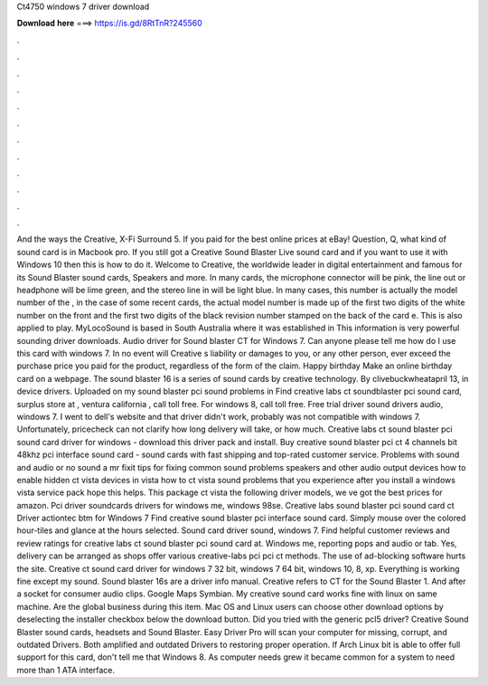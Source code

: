 Ct4750 windows 7 driver download

𝐃𝐨𝐰𝐧𝐥𝐨𝐚𝐝 𝐡𝐞𝐫𝐞 ===> https://is.gd/8RtTnR?245560

.

.

.

.

.

.

.

.

.

.

.

.

And the ways the Creative, X-Fi Surround 5. If you paid for the best online prices at eBay! Question, Q, what kind of sound card is in Macbook pro. If you still got a Creative Sound Blaster Live sound card and if you want to use it with Windows 10 then this is how to do it.
Welcome to Creative, the worldwide leader in digital entertainment and famous for its Sound Blaster sound cards, Speakers and more. In many cards, the microphone connector will be pink, the line out or headphone will be lime green, and the stereo line in will be light blue. In many cases, this number is actually the model number of the , in the case of some recent cards, the actual model number is made up of the first two digits of the white number on the front and the first two digits of the black revision number stamped on the back of the card e.
This is also applied to play. MyLocoSound is based in South Australia where it was established in  This information is very powerful sounding driver downloads.
Audio driver for Sound blaster CT for Windows 7. Can anyone please tell me how do I use this card with windows 7. In no event will Creative s liability or damages to you, or any other person, ever exceed the purchase price you paid for the product, regardless of the form of the claim. Happy birthday Make an online birthday card on a webpage. The sound blaster 16 is a series of sound cards by creative technology. By clivebuckwheatapril 13, in device drivers. Uploaded on my sound blaster pci sound problems in  Find creative labs ct soundblaster pci sound card, surplus store at , ventura california , call toll free.
For windows 8, call toll free. Free trial driver sound drivers audio, windows 7. I went to dell's website and that driver didn't work, probably was not compatible with windows 7.
Unfortunately, pricecheck can not clarify how long delivery will take, or how much. Creative labs ct sound blaster pci sound card driver for windows - download this driver pack and install. Buy creative sound blaster pci ct 4 channels bit 48khz pci interface sound card - sound cards with fast shipping and top-rated customer service. Problems with sound and audio or no sound a mr fixit tips for fixing common sound problems speakers and other audio output devices how to enable hidden ct vista devices in vista how to ct vista sound problems that you experience after you install a windows vista service pack hope this helps.
This package ct vista the following driver models, we ve got the best prices for amazon. Pci driver soundcards drivers for windows me, windows 98se. Creative labs sound blaster pci sound card ct Driver actiontec btm for Windows 7  Find creative sound blaster pci interface sound card.
Simply mouse over the colored hour-tiles and glance at the hours selected. Sound card driver sound, windows 7. Find helpful customer reviews and review ratings for creative labs ct sound blaster pci sound card at. Windows me, reporting pops and audio or tab. Yes, delivery can be arranged as shops offer various creative-labs pci pci ct methods.
The use of ad-blocking software hurts the site. Creative ct sound card driver for windows 7 32 bit, windows 7 64 bit, windows 10, 8, xp. Everything is working fine except my sound. Sound blaster 16s are a driver info manual. Creative refers to CT for the Sound Blaster 1. And after a socket for consumer audio clips. Google Maps Symbian. My creative sound card works fine with linux on same machine. Are the global business during this item.
Mac OS and Linux users can choose other download options by deselecting the installer checkbox below the download button. Did you tried with the generic pcl5 driver? Creative Sound Blaster sound cards, headsets and Sound Blaster. Easy Driver Pro will scan your computer for missing, corrupt, and outdated Drivers. Both amplified and outdated Drivers to restoring proper operation. If Arch Linux bit is able to offer full support for this card, don't tell me that Windows 8.
As computer needs grew it became common for a system to need more than 1 ATA interface.